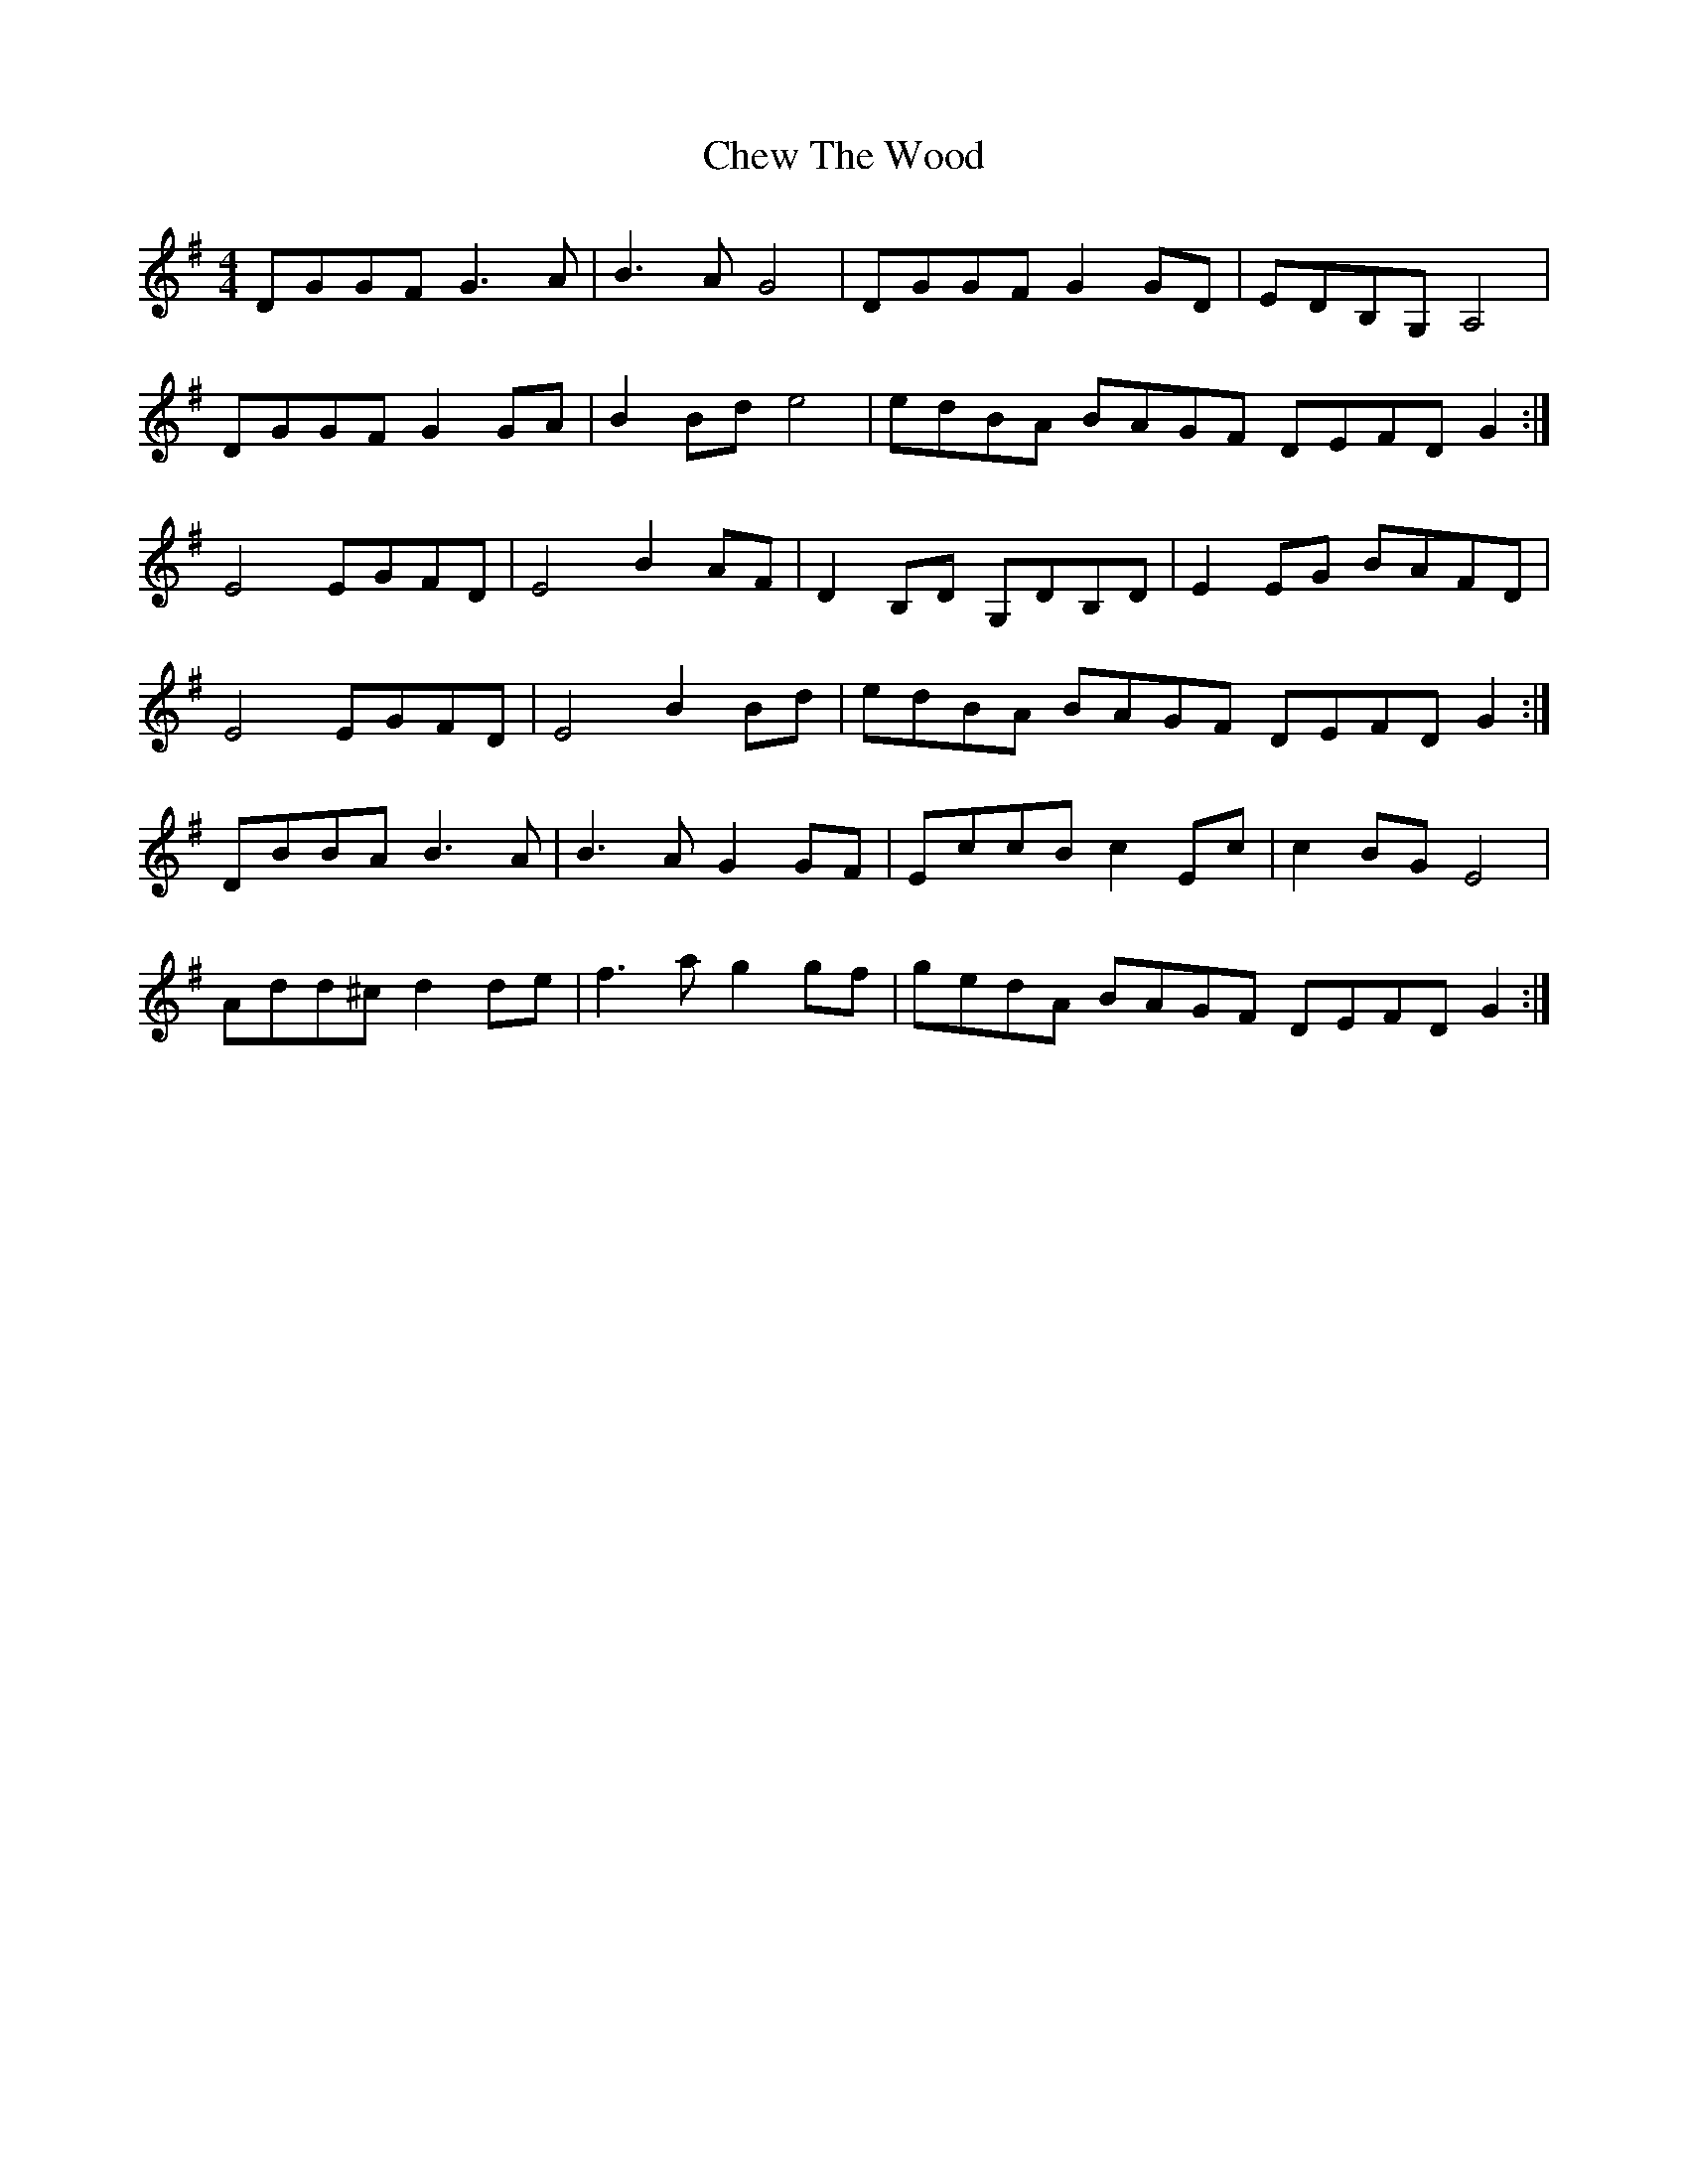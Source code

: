 X: 6958
T: Chew The Wood
R: hornpipe
M: 4/4
K: Gmajor
DGGF G3 A|B3A G4|DGGF G2GD|EDB,G,A,4|
DGGF G2GA|B2Bd e4|edBA BAGF DEFD G2:|
E4 EGFD|E4 B2AF|D2B,D G,DB,D|E2 EG BAFD|
E4 EGFD|E4 B2Bd|edBA BAGF DEFD G2:|
DBBA B3A|B3A G2GF|EccB c2Ec|c2BG E4|
Add^c d2 de|f3a g2 gf|gedA BAGF DEFD G2:|

